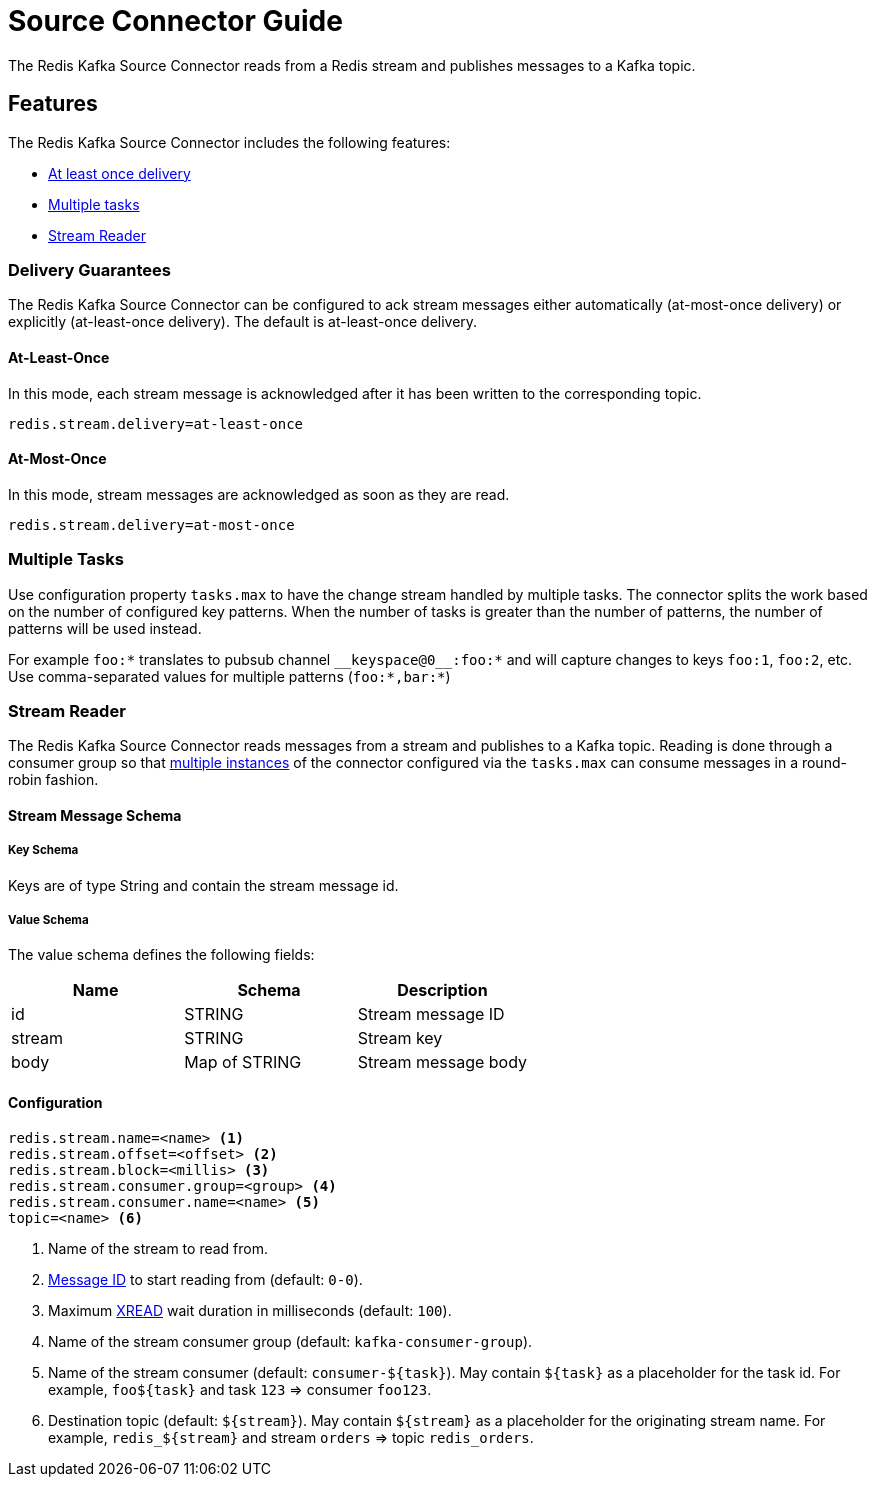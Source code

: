 [[source]]
= Source Connector Guide
:name: Redis Kafka Source Connector

The {name} reads from a Redis stream and publishes messages to a Kafka topic.

== Features

The {name} includes the following features:

* <<source-at-least-once-delivery,At least once delivery>>
* <<source-tasks,Multiple tasks>>
* <<stream-reader,Stream Reader>>

[[source-at-least-once-delivery]]
=== Delivery Guarantees

The {name} can be configured to ack stream messages either automatically (at-most-once delivery) or explicitly (at-least-once delivery).
The default is at-least-once delivery.

==== At-Least-Once

In this mode, each stream message is acknowledged after it has been written to the corresponding topic.

[source,properties]
----
redis.stream.delivery=at-least-once
----

==== At-Most-Once

In this mode, stream messages are acknowledged as soon as they are read.

[source,properties]
----
redis.stream.delivery=at-most-once
----

[[source-tasks]]
=== Multiple Tasks
Use configuration property `tasks.max` to have the change stream handled by multiple tasks.
The connector splits the work based on the number of configured key patterns.
When the number of tasks is greater than the number of patterns, the number of patterns will be used instead.

//
//[[key-reader]]
//=== Key Reader
//In key reader mode, the {name} captures changes happening to keys in a Redis database and publishes keys and values to a Kafka topic.
//The data structure key will be mapped to the record key, and the value will be mapped to the record value.
//
//[IMPORTANT]
//.Supported Data Structures
//====
//The {name} supports the following data structures:
//
//* String: the Kafka record values will be strings
//* Hash: the Kafka record values will be maps (string key/value pairs)
//
//====
//
//[source,properties]
//----
//redis.keys.patterns=<glob> <1>
//topic=<topic> <2>
//----
//
//<1> Key portion of the pattern that will be used to listen to keyspace events.
For example `foo:*` translates to pubsub channel `$$__$$keyspace@0$$__$$:foo:*` and will capture changes to keys `foo:1`, `foo:2`, etc.
Use comma-separated values for multiple patterns (`foo:*,bar:*`)
//<2> Name of the destination topic.

[[stream-reader]]
=== Stream Reader
The {name} reads messages from a stream and publishes to a Kafka topic.
Reading is done through a consumer group so that <<source-tasks,multiple instances>> of the connector configured via the `tasks.max` can consume messages in a round-robin fashion.


==== Stream Message Schema

===== Key Schema

Keys are of type String and contain the stream message id.

===== Value Schema

The value schema defines the following fields:

[options="header"]
|====
|Name|Schema|Description
|id    |STRING       |Stream message ID
|stream|STRING       |Stream key
|body  |Map of STRING|Stream message body
|====

==== Configuration

[source,properties]
----
redis.stream.name=<name> <1>
redis.stream.offset=<offset> <2>
redis.stream.block=<millis> <3>
redis.stream.consumer.group=<group> <4>
redis.stream.consumer.name=<name> <5>
topic=<name> <6>
----

<1> Name of the stream to read from.
<2> https://redis.io/commands/xread#incomplete-ids[Message ID] to start reading from (default: `0-0`).
<3> Maximum https://redis.io/commands/xread[XREAD] wait duration in milliseconds (default: `100`).
<4> Name of the stream consumer group (default: `kafka-consumer-group`).
<5> Name of the stream consumer (default: `consumer-${task}`).
May contain `${task}` as a placeholder for the task id.
For example, `foo${task}` and task `123` => consumer `foo123`.
<6> Destination topic (default: `${stream}`).
May contain `${stream}` as a placeholder for the originating stream name.
For example, `redis_${stream}` and stream `orders` => topic `redis_orders`.
